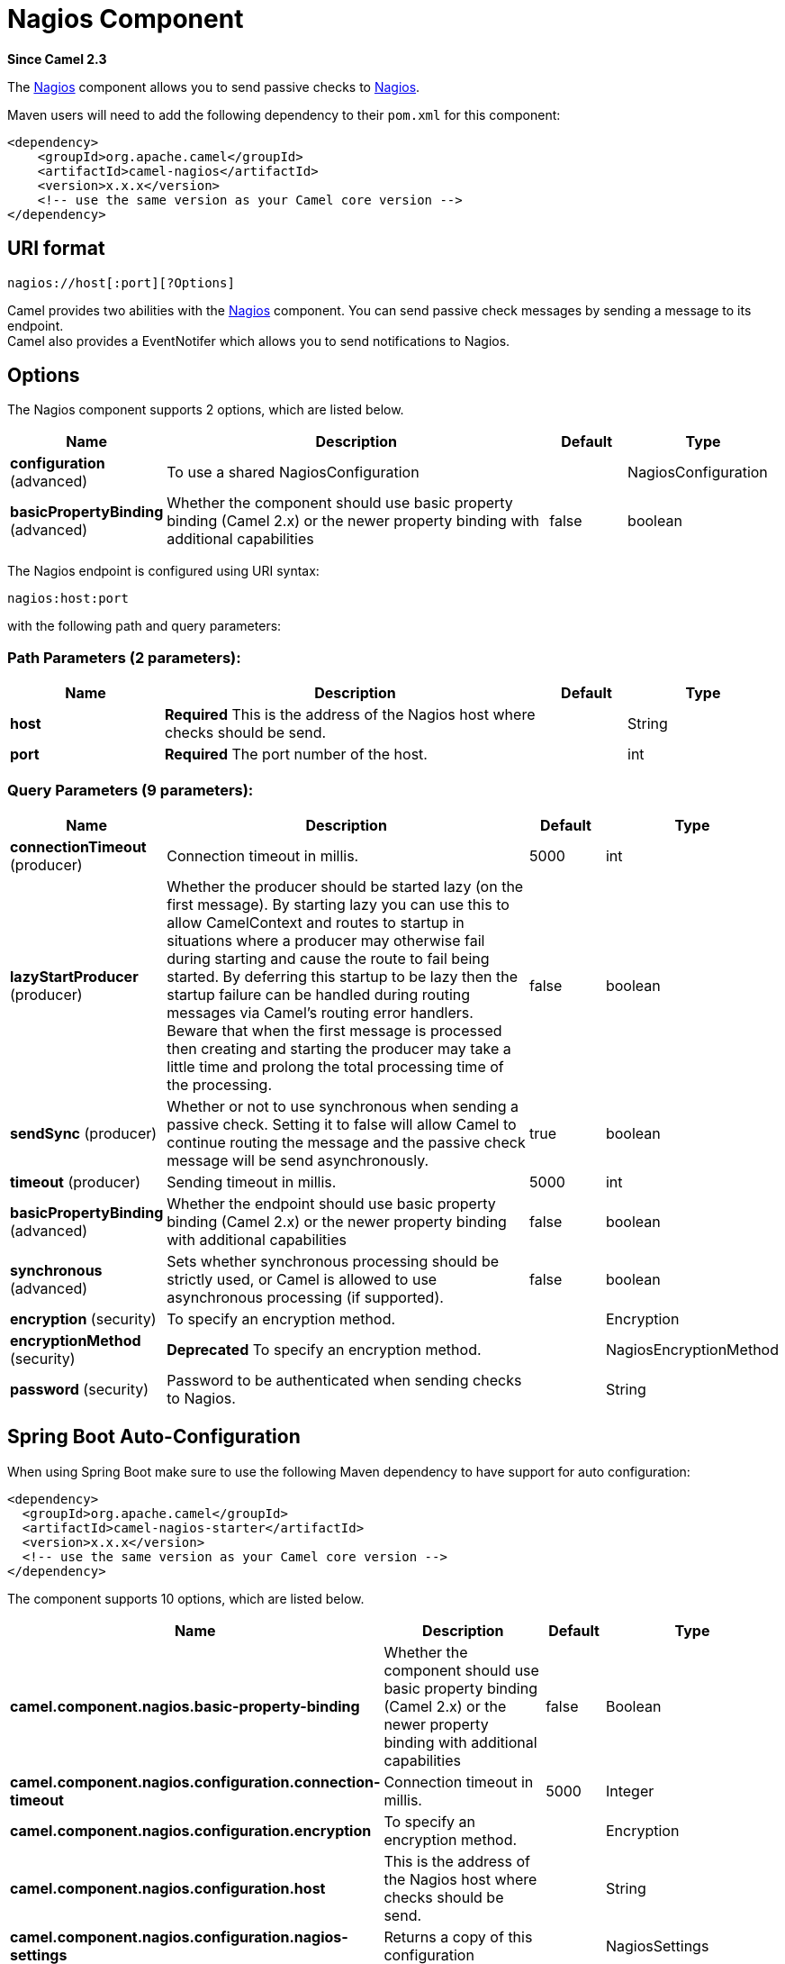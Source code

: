 [[nagios-component]]
= Nagios Component

*Since Camel 2.3*

The xref:nagios-component.adoc[Nagios] component allows you to send passive checks
to http://nagios.org[Nagios].

Maven users will need to add the following dependency to their `pom.xml`
for this component:

[source,java]
------------------------------------------------------------
<dependency>
    <groupId>org.apache.camel</groupId>
    <artifactId>camel-nagios</artifactId>
    <version>x.x.x</version>
    <!-- use the same version as your Camel core version -->
</dependency>
------------------------------------------------------------

== URI format

[source,java]
------------------------------
nagios://host[:port][?Options]
------------------------------

Camel provides two abilities with the xref:nagios-component.adoc[Nagios]
component. You can send passive check messages by sending a message to
its endpoint. +
 Camel also provides a EventNotifer which allows
you to send notifications to Nagios.

== Options





// component options: START
The Nagios component supports 2 options, which are listed below.



[width="100%",cols="2,5,^1,2",options="header"]
|===
| Name | Description | Default | Type
| *configuration* (advanced) | To use a shared NagiosConfiguration |  | NagiosConfiguration
| *basicPropertyBinding* (advanced) | Whether the component should use basic property binding (Camel 2.x) or the newer property binding with additional capabilities | false | boolean
|===
// component options: END







// endpoint options: START
The Nagios endpoint is configured using URI syntax:

----
nagios:host:port
----

with the following path and query parameters:

=== Path Parameters (2 parameters):


[width="100%",cols="2,5,^1,2",options="header"]
|===
| Name | Description | Default | Type
| *host* | *Required* This is the address of the Nagios host where checks should be send. |  | String
| *port* | *Required* The port number of the host. |  | int
|===


=== Query Parameters (9 parameters):


[width="100%",cols="2,5,^1,2",options="header"]
|===
| Name | Description | Default | Type
| *connectionTimeout* (producer) | Connection timeout in millis. | 5000 | int
| *lazyStartProducer* (producer) | Whether the producer should be started lazy (on the first message). By starting lazy you can use this to allow CamelContext and routes to startup in situations where a producer may otherwise fail during starting and cause the route to fail being started. By deferring this startup to be lazy then the startup failure can be handled during routing messages via Camel's routing error handlers. Beware that when the first message is processed then creating and starting the producer may take a little time and prolong the total processing time of the processing. | false | boolean
| *sendSync* (producer) | Whether or not to use synchronous when sending a passive check. Setting it to false will allow Camel to continue routing the message and the passive check message will be send asynchronously. | true | boolean
| *timeout* (producer) | Sending timeout in millis. | 5000 | int
| *basicPropertyBinding* (advanced) | Whether the endpoint should use basic property binding (Camel 2.x) or the newer property binding with additional capabilities | false | boolean
| *synchronous* (advanced) | Sets whether synchronous processing should be strictly used, or Camel is allowed to use asynchronous processing (if supported). | false | boolean
| *encryption* (security) | To specify an encryption method. |  | Encryption
| *encryptionMethod* (security) | *Deprecated* To specify an encryption method. |  | NagiosEncryptionMethod
| *password* (security) | Password to be authenticated when sending checks to Nagios. |  | String
|===
// endpoint options: END
// spring-boot-auto-configure options: START
== Spring Boot Auto-Configuration

When using Spring Boot make sure to use the following Maven dependency to have support for auto configuration:

[source,xml]
----
<dependency>
  <groupId>org.apache.camel</groupId>
  <artifactId>camel-nagios-starter</artifactId>
  <version>x.x.x</version>
  <!-- use the same version as your Camel core version -->
</dependency>
----


The component supports 10 options, which are listed below.



[width="100%",cols="2,5,^1,2",options="header"]
|===
| Name | Description | Default | Type
| *camel.component.nagios.basic-property-binding* | Whether the component should use basic property binding (Camel 2.x) or the newer property binding with additional capabilities | false | Boolean
| *camel.component.nagios.configuration.connection-timeout* | Connection timeout in millis. | 5000 | Integer
| *camel.component.nagios.configuration.encryption* | To specify an encryption method. |  | Encryption
| *camel.component.nagios.configuration.host* | This is the address of the Nagios host where checks should be send. |  | String
| *camel.component.nagios.configuration.nagios-settings* | Returns a copy of this configuration |  | NagiosSettings
| *camel.component.nagios.configuration.password* | Password to be authenticated when sending checks to Nagios. |  | String
| *camel.component.nagios.configuration.port* | The port number of the host. |  | Integer
| *camel.component.nagios.configuration.timeout* | Sending timeout in millis. | 5000 | Integer
| *camel.component.nagios.enabled* | Enable nagios component | true | Boolean
| *camel.component.nagios.configuration.encryption-method* | *Deprecated* To specify an encryption method. |  | NagiosEncryptionMethod
|===
// spring-boot-auto-configure options: END




== Sending message examples

You can send a message to Nagios where the message payload contains the
message. By default it will be `OK` level and use the
CamelContext name as the service name. You can
overrule these values using headers as shown above.

For example we send the `Hello Nagios` message to Nagios as follows:

[source,java]
---------------------------------------------------------------------------------------
    template.sendBody("direct:start", "Hello Nagios");

    from("direct:start").to("nagios:127.0.0.1:5667?password=secret").to("mock:result");
---------------------------------------------------------------------------------------

To send a `CRITICAL` message you can send the headers such as:

[source,java]
-----------------------------------------------------------------------------
        Map headers = new HashMap();
        headers.put(NagiosConstants.LEVEL, "CRITICAL");
        headers.put(NagiosConstants.HOST_NAME, "myHost");
        headers.put(NagiosConstants.SERVICE_NAME, "myService");
        template.sendBodyAndHeaders("direct:start", "Hello Nagios", headers);
-----------------------------------------------------------------------------

== Using `NagiosEventNotifer`

The xref:nagios-component.adoc[Nagios] component also provides an
EventNotifer which you can use to send events to
Nagios. For example we can enable this from Java as follows:

[source,java]
-------------------------------------------------------------------
        NagiosEventNotifier notifier = new NagiosEventNotifier();
        notifier.getConfiguration().setHost("localhost");
        notifier.getConfiguration().setPort(5667);
        notifier.getConfiguration().setPassword("password");

        CamelContext context = ... 
        context.getManagementStrategy().addEventNotifier(notifier);
        return context;
-------------------------------------------------------------------

In Spring XML its just a matter of defining a Spring bean with the type
`EventNotifier` and Camel will pick it up as documented here:
xref:manual::advanced-configuration-of-camelcontext-using-spring.adoc[Advanced
configuration of CamelContext using Spring].

